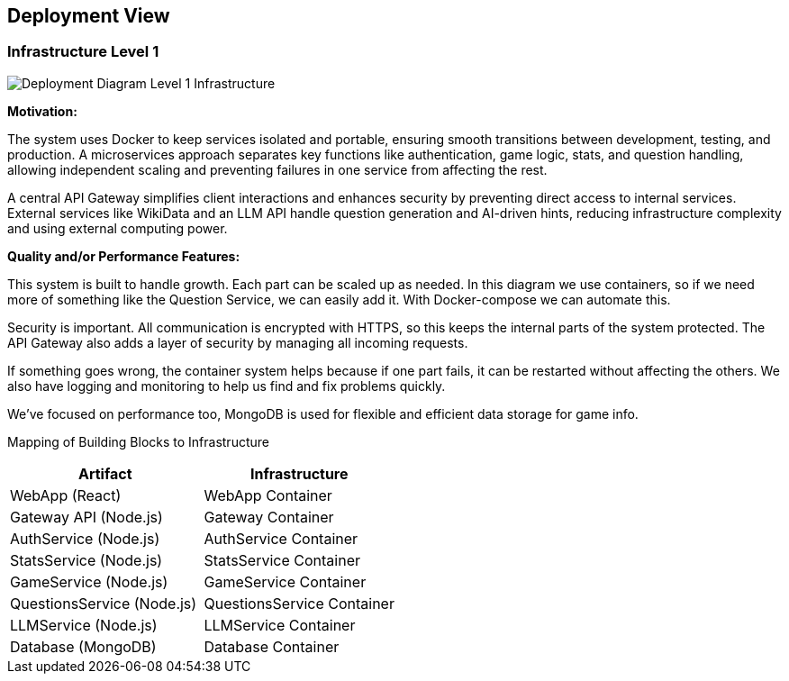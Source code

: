 ifndef::imagesdir[:imagesdir: ../images]

[[section-deployment-view]]


== Deployment View

ifdef::arc42help[]
[role="arc42help"]
****
.Content
The deployment view describes:

 1. technical infrastructure used to execute your system, with infrastructure elements like geographical locations, environments, computers, processors, channels and net topologies as well as other infrastructure elements and

2. mapping of (software) building blocks to that infrastructure elements.

Often systems are executed in different environments, e.g. development environment, test environment, production environment. In such cases you should document all relevant environments.

Especially document a deployment view if your software is executed as distributed system with more than one computer, processor, server or container or when you design and construct your own hardware processors and chips.

From a software perspective it is sufficient to capture only those elements of an infrastructure that are needed to show a deployment of your building blocks. Hardware architects can go beyond that and describe an infrastructure to any level of detail they need to capture.

.Motivation
Software does not run without hardware.
This underlying infrastructure can and will influence a system and/or some
cross-cutting concepts. Therefore, there is a need to know the infrastructure.

.Form

Maybe a highest level deployment diagram is already contained in section 3.2. as
technical context with your own infrastructure as ONE black box. In this section one can
zoom into this black box using additional deployment diagrams:

* UML offers deployment diagrams to express that view. Use it, probably with nested diagrams,
when your infrastructure is more complex.
* When your (hardware) stakeholders prefer other kinds of diagrams rather than a deployment diagram, let them use any kind that is able to show nodes and channels of the infrastructure.


.Further Information

See https://docs.arc42.org/section-7/[Deployment View] in the arc42 documentation.

****
endif::arc42help[]

=== Infrastructure Level 1

ifdef::arc42help[]
[role="arc42help"]
****
Describe (usually in a combination of diagrams, tables, and text):

* distribution of a system to multiple locations, environments, computers, processors, .., as well as physical connections between them
* important justifications or motivations for this deployment structure
* quality and/or performance features of this infrastructure
* mapping of software artifacts to elements of this infrastructure

For multiple environments or alternative deployments please copy and adapt this section of arc42 for all relevant environments.
****
endif::arc42help[]

image::deployment_view/Level1DeploymentDiagram.png[Deployment Diagram Level 1 Infrastructure]

**Motivation:**

The system uses Docker to keep services isolated and portable, ensuring smooth transitions between development, testing, and production. A microservices approach separates key functions like authentication, game logic, stats, and question handling, allowing independent scaling and preventing failures in one service from affecting the rest.

A central API Gateway simplifies client interactions and enhances security by preventing direct access to internal services. External services like WikiData and an LLM API handle question generation and AI-driven hints, reducing infrastructure complexity and using external computing power.

**Quality and/or Performance Features:**

This system is built to handle growth. Each part can be scaled up as needed. In this diagram we use containers, so if we need more of something like the Question Service, we can easily add it. With Docker-compose we can automate this.

Security is important. All communication is encrypted with HTTPS, so this keeps the internal parts of the system protected. The API Gateway also adds a layer of security by managing all incoming requests.

If something goes wrong, the container system helps because if one part fails, it can be restarted without affecting the others.  We also have logging and monitoring to help us find and fix problems quickly.

We've focused on performance too, MongoDB is used for flexible and efficient data storage for game info.

Mapping of Building Blocks to Infrastructure::
[options="header",cols="2,2"]
|===
| Artifact | Infrastructure
| WebApp (React) | WebApp Container
| Gateway API (Node.js) | Gateway Container
| AuthService (Node.js) | AuthService Container
| StatsService (Node.js) | StatsService Container
| GameService (Node.js) | GameService Container
| QuestionsService (Node.js) | QuestionsService Container
| LLMService (Node.js) | LLMService Container
| Database (MongoDB) | Database Container
|===
